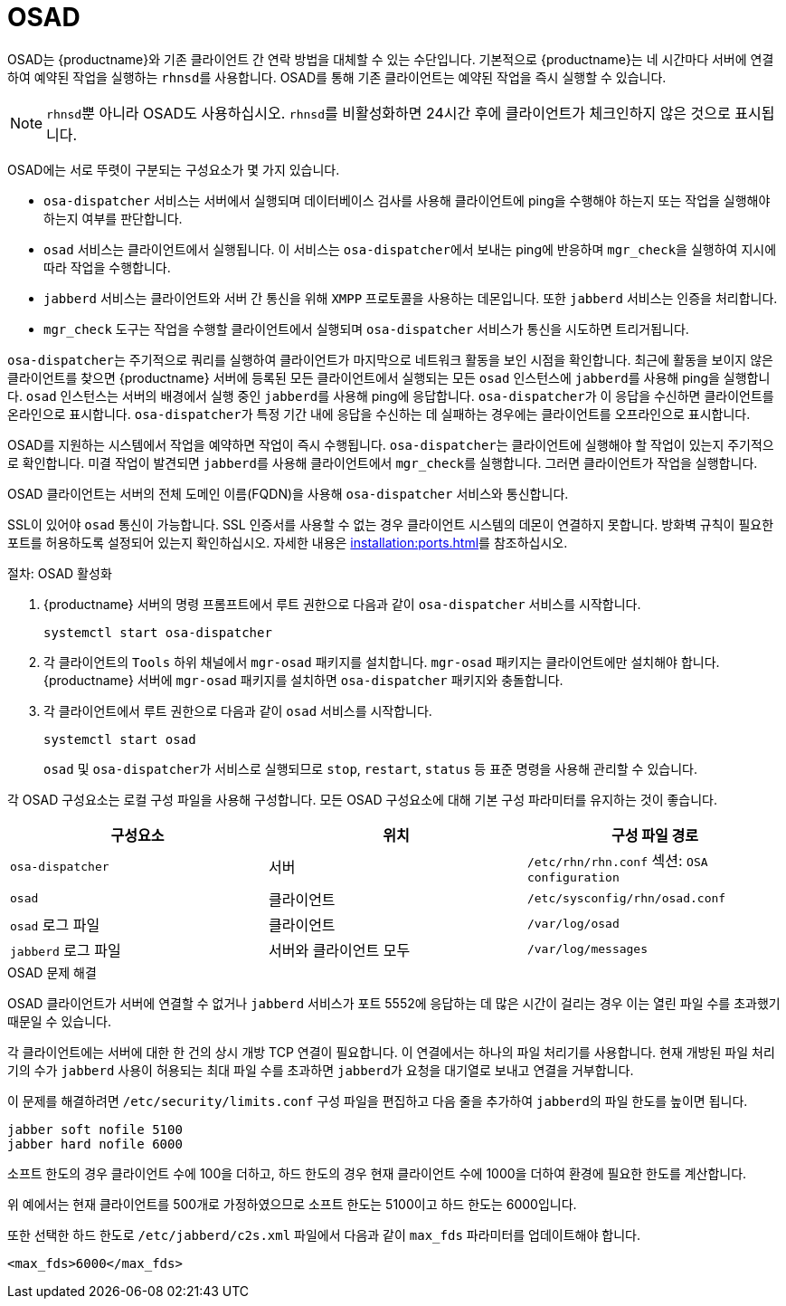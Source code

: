 [[contact-methods-osad]]
= OSAD


OSAD는 {productname}와 기존 클라이언트 간 연락 방법을 대체할 수 있는 수단입니다. 기본적으로 {productname}는 네 시간마다 서버에 연결하여 예약된 작업을 실행하는 [systemitem]``rhnsd``를 사용합니다. OSAD를 통해 기존 클라이언트는 예약된 작업을 즉시 실행할 수 있습니다.

[NOTE]
====
[systemitem]``rhnsd``뿐 아니라 OSAD도 사용하십시오. [systemitem]``rhnsd``를 비활성화하면 24시간 후에 클라이언트가 체크인하지 않은 것으로 표시됩니다.
====

OSAD에는 서로 뚜렷이 구분되는 구성요소가 몇 가지 있습니다.

* [systemitem]``osa-dispatcher`` 서비스는 서버에서 실행되며 데이터베이스 검사를 사용해 클라이언트에 ping을 수행해야 하는지 또는 작업을 실행해야 하는지 여부를 판단합니다.
* [systemitem]``osad`` 서비스는 클라이언트에서 실행됩니다. 이 서비스는 [systemitem]``osa-dispatcher``에서 보내는 ping에 반응하며 [command]``mgr_check``을 실행하여 지시에 따라 작업을 수행합니다.
* [systemitem]``jabberd`` 서비스는 클라이언트와 서버 간 통신을 위해 [systemitem]``XMPP`` 프로토콜을 사용하는 데몬입니다.
    또한 [systemitem]``jabberd`` 서비스는 인증을 처리합니다.
* [command]``mgr_check`` 도구는 작업을 수행할 클라이언트에서 실행되며
    [systemitem]``osa-dispatcher`` 서비스가 통신을 시도하면 트리거됩니다.

[systemitem]``osa-dispatcher``는 주기적으로 쿼리를 실행하여 클라이언트가 마지막으로 네트워크 활동을 보인 시점을 확인합니다. 최근에 활동을 보이지 않은 클라이언트를 찾으면 {productname} 서버에 등록된 모든 클라이언트에서 실행되는 모든 [systemitem]``osad`` 인스턴스에 [systemitem]``jabberd``를 사용해 ping을 실행합니다. [systemitem]``osad`` 인스턴스는 서버의 배경에서 실행 중인 [systemitem]``jabberd``를 사용해 ping에 응답합니다. [systemitem]``osa-dispatcher``가 이 응답을 수신하면 클라이언트를 온라인으로 표시합니다. [systemitem]``osa-dispatcher``가 특정 기간 내에 응답을 수신하는 데 실패하는 경우에는 클라이언트를 오프라인으로 표시합니다.

OSAD를 지원하는 시스템에서 작업을 예약하면 작업이 즉시 수행됩니다. [systemitem]``osa-dispatcher``는 클라이언트에 실행해야 할 작업이 있는지 주기적으로 확인합니다. 미결 작업이 발견되면 [systemitem]``jabberd``를 사용해 클라이언트에서 [command]``mgr_check``를 실행합니다. 그러면 클라이언트가 작업을 실행합니다.


OSAD 클라이언트는 서버의 전체 도메인 이름(FQDN)을 사용해 [systemitem]``osa-dispatcher`` 서비스와 통신합니다.

SSL이 있어야 [systemitem]``osad`` 통신이 가능합니다. SSL 인증서를 사용할 수 없는 경우 클라이언트 시스템의 데몬이 연결하지 못합니다. 방화벽 규칙이 필요한 포트를 허용하도록 설정되어 있는지 확인하십시오. 자세한 내용은 xref:installation:ports.adoc[]를 참조하십시오.


.절차: OSAD 활성화
. {productname} 서버의 명령 프롬프트에서 루트 권한으로 다음과 같이 [systemitem]``osa-dispatcher`` 서비스를 시작합니다.
+
----
systemctl start osa-dispatcher
----
. 각 클라이언트의 [systemitem]``Tools`` 하위 채널에서 [systemitem]``mgr-osad`` 패키지를 설치합니다.
    [systemitem]``mgr-osad`` 패키지는 클라이언트에만 설치해야 합니다. {productname} 서버에 [systemitem]``mgr-osad`` 패키지를 설치하면 [systemitem]``osa-dispatcher`` 패키지와 충돌합니다.
. 각 클라이언트에서 루트 권한으로 다음과 같이 [systemitem]``osad`` 서비스를 시작합니다.
+
----
systemctl start osad
----
+
[systemitem]``osad`` 및 [systemitem]``osa-dispatcher``가 서비스로 실행되므로 [command]``stop``, [command]``restart``, [command]``status`` 등 표준 명령을 사용해 관리할 수 있습니다.


각 OSAD 구성요소는 로컬 구성 파일을 사용해 구성합니다. 모든 OSAD 구성요소에 대해 기본 구성 파라미터를 유지하는 것이 좋습니다.


[cols="1,1,1", options="header"]
|===
| 구성요소                        | 위치 | 구성 파일 경로
| [systemitem]``osa-dispatcher``   | 서버   | [path]``/etc/rhn/rhn.conf`` 섹션: [systemitem]``OSA configuration``
 | [systemitem]``osad``             | 클라이언트   |  [path]``/etc/sysconfig/rhn/osad.conf``
 | [systemitem]``osad`` 로그 파일    | 클라이언트   | [path]``/var/log/osad``
 | [systemitem]``jabberd`` 로그 파일 | 서버와 클라이언트 모두     |  [path]``/var/log/messages``
|===


.OSAD 문제 해결

OSAD 클라이언트가 서버에 연결할 수 없거나 [systemitem]``jabberd`` 서비스가 포트 5552에 응답하는 데 많은 시간이 걸리는 경우 이는 열린 파일 수를 초과했기 때문일 수 있습니다.

각 클라이언트에는 서버에 대한 한 건의 상시 개방 TCP 연결이 필요합니다. 이 연결에서는 하나의 파일 처리기를 사용합니다. 현재 개방된 파일 처리기의 수가 [systemitem]``jabberd`` 사용이 허용되는 최대 파일 수를 초과하면 [systemitem]``jabberd``가 요청을 대기열로 보내고 연결을 거부합니다.

이 문제를 해결하려면 [path]``/etc/security/limits.conf`` 구성 파일을 편집하고 다음 줄을 추가하여 [systemitem]``jabberd``의 파일 한도를 높이면 됩니다.

----
jabber soft nofile 5100
jabber hard nofile 6000
----

소프트 한도의 경우 클라이언트 수에 100을 더하고, 하드 한도의 경우 현재 클라이언트 수에 1000을 더하여 환경에 필요한 한도를 계산합니다.

위 예에서는 현재 클라이언트를 500개로 가정하였으므로 소프트 한도는 5100이고 하드 한도는 6000입니다.

또한 선택한 하드 한도로 [path]``/etc/jabberd/c2s.xml`` 파일에서 다음과 같이 [systemitem]``max_fds`` 파라미터를 업데이트해야 합니다.

----
<max_fds>6000</max_fds>
----
